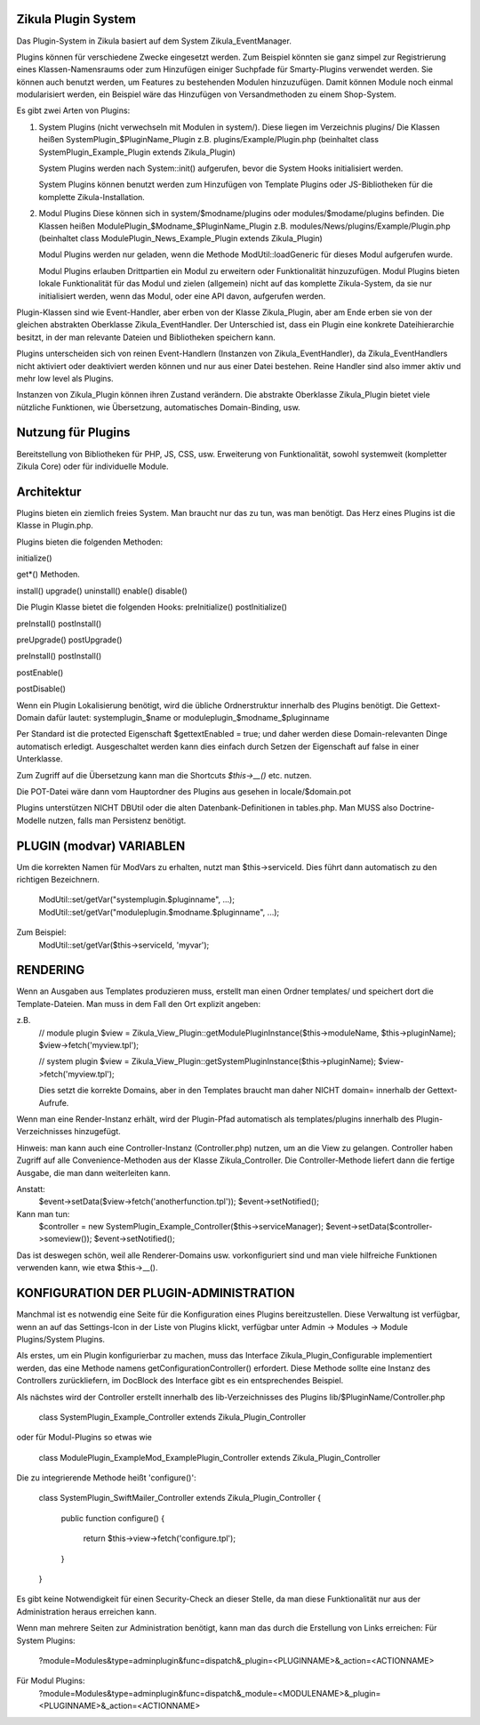 Zikula Plugin System
--------------------

Das Plugin-System in Zikula basiert auf dem System Zikula_EventManager.

Plugins können für verschiedene Zwecke eingesetzt werden. Zum Beispiel könnten sie
ganz simpel zur Registrierung eines Klassen-Namensraums oder zum Hinzufügen einiger
Suchpfade für Smarty-Plugins verwendet werden. Sie können auch benutzt werden, um
Features zu bestehenden Modulen hinzuzufügen. Damit können Module noch einmal modularisiert
werden, ein Beispiel wäre das Hinzufügen von Versandmethoden zu einem Shop-System.

Es gibt zwei Arten von Plugins:

1.  System Plugins (nicht verwechseln mit Modulen in system/).
    Diese liegen im Verzeichnis plugins/
    Die Klassen heißen SystemPlugin_$PluginName_Plugin
    z.B. plugins/Example/Plugin.php (beinhaltet class SystemPlugin_Example_Plugin extends Zikula_Plugin)

    System Plugins werden nach System::init() aufgerufen, bevor die System Hooks initialisiert werden.

    System Plugins können benutzt werden zum Hinzufügen von Template Plugins oder JS-Bibliotheken
    für die komplette Zikula-Installation.

2.  Modul Plugins
    Diese können sich in system/$modname/plugins oder modules/$modame/plugins befinden.
    Die Klassen heißen ModulePlugin_$Modname_$PluginName_Plugin
    z.B. modules/News/plugins/Example/Plugin.php (beinhaltet class ModulePlugin_News_Example_Plugin extends Zikula_Plugin)

    Modul Plugins werden nur geladen, wenn die Methode ModUtil::loadGeneric für dieses Modul aufgerufen wurde.

    Modul Plugins erlauben Drittpartien ein Modul zu erweitern oder Funktionalität hinzuzufügen.
    Modul Plugins bieten lokale Funktionalität für das Modul und zielen (allgemein) nicht auf das komplette
    Zikula-System, da sie nur initialisiert werden, wenn das Modul, oder eine API davon, aufgerufen werden.

Plugin-Klassen sind wie Event-Handler, aber erben von der Klasse Zikula_Plugin,
aber am Ende erben sie von der gleichen abstrakten Oberklasse Zikula_EventHandler.
Der Unterschied ist, dass ein Plugin eine konkrete Dateihierarchie besitzt, in der man
relevante Dateien und Bibliotheken speichern kann.

Plugins unterscheiden sich von reinen Event-Handlern (Instanzen von Zikula_EventHandler),
da Zikula_EventHandlers nicht aktiviert oder deaktiviert werden können und nur aus einer Datei bestehen.
Reine Handler sind also immer aktiv und mehr low level als Plugins.

Instanzen von Zikula_Plugin können ihren Zustand verändern. Die abstrakte Oberklasse Zikula_Plugin bietet
viele nützliche Funktionen, wie Übersetzung, automatisches Domain-Binding, usw.

Nutzung für Plugins
-------------------
Bereitstellung von Bibliotheken für PHP, JS, CSS, usw.
Erweiterung von Funktionalität, sowohl systemweit (kompletter Zikula Core) oder für individuelle Module.

Architektur
-----------
Plugins bieten ein ziemlich freies System. Man braucht nur das zu tun, was man benötigt. Das Herz eines
Plugins ist die Klasse in Plugin.php.

Plugins bieten die folgenden Methoden:

initialize()

get*() Methoden.

install()
upgrade()
uninstall()
enable()
disable()

Die Plugin Klasse bietet die folgenden Hooks:
preInitialize()
postInitialize()

preInstall()
postInstall()

preUpgrade()
postUpgrade()

preInstall()
postInstall()

postEnable()

postDisable()

Wenn ein Plugin Lokalisierung benötigt, wird die übliche Ordnerstruktur innerhalb des Plugins benötigt.
Die Gettext-Domain dafür lautet:
systemplugin_$name or
moduleplugin_$modname_$pluginname

Per Standard ist die protected Eigenschaft $gettextEnabled = true; und daher werden diese Domain-relevanten
Dinge automatisch erledigt. Ausgeschaltet werden kann dies einfach durch Setzen der Eigenschaft auf false
in einer Unterklasse.

Zum Zugriff auf die Übersetzung kann man die Shortcuts `$this->__()` etc. nutzen.

Die POT-Datei wäre dann vom Hauptordner des Plugins aus gesehen in
locale/$domain.pot

Plugins unterstützen NICHT DBUtil oder die alten Datenbank-Definitionen in tables.php. Man MUSS also Doctrine-Modelle
nutzen, falls man Persistenz benötigt.

PLUGIN (modvar) VARIABLEN
-------------------------
Um die korrekten Namen für ModVars zu erhalten, nutzt man $this->serviceId. Dies führt dann automatisch zu
den richtigen Bezeichnern.
    ModUtil::set/getVar("systemplugin.$pluginname", ...);
    ModUtil::set/getVar("moduleplugin.$modname.$pluginname", ...);

Zum Beispiel:
    ModUtil::set/getVar($this->serviceId, 'myvar');

RENDERING
---------
Wenn an Ausgaben aus Templates produzieren muss, erstellt man einen Ordner templates/ und speichert dort die
Template-Dateien. Man muss in dem Fall den Ort explizit angeben:

z.B.
    // module plugin
    $view = Zikula_View_Plugin::getModulePluginInstance($this->moduleName, $this->pluginName);
    $view->fetch('myview.tpl');

    // system plugin
    $view = Zikula_View_Plugin::getSystemPluginInstance($this->pluginName);
    $view->fetch('myview.tpl');

    Dies setzt die korrekte Domains, aber in den Templates braucht man daher NICHT domain= innerhalb
    der Gettext-Aufrufe.

Wenn man eine Render-Instanz erhält, wird der Plugin-Pfad automatisch als templates/plugins innerhalb
des Plugin-Verzeichnisses hinzugefügt.

Hinweis: man kann auch eine Controller-Instanz (Controller.php) nutzen, um an die View zu gelangen. Controller haben
Zugriff auf alle Convenience-Methoden aus der Klasse Zikula_Controller. Die Controller-Methode liefert
dann die fertige Ausgabe, die man dann weiterleiten kann.

Anstatt:
    $event->setData($view->fetch('anotherfunction.tpl'));
    $event->setNotified();

Kann man tun:
    $controller = new SystemPlugin_Example_Controller($this->serviceManager);
    $event->setData($controller->someview());
    $event->setNotified();

Das ist deswegen schön, weil alle Renderer-Domains usw. vorkonfiguriert sind und man viele hilfreiche Funktionen
verwenden kann, wie etwa $this->__().

KONFIGURATION DER PLUGIN-ADMINISTRATION
---------------------------------------
Manchmal ist es notwendig eine Seite für die Konfiguration eines Plugins bereitzustellen.
Diese Verwaltung ist verfügbar, wenn an auf das Settings-Icon in der Liste von Plugins klickt,
verfügbar unter Admin -> Modules -> Module Plugins/System Plugins.

Als erstes, um ein Plugin konfigurierbar zu machen, muss das Interface Zikula_Plugin_Configurable
implementiert werden, das eine Methode namens getConfigurationController() erfordert. Diese Methode
sollte eine Instanz des Controllers zurückliefern, im DocBlock des Interface gibt es ein entsprechendes
Beispiel.

Als nächstes wird der Controller erstellt innerhalb des lib-Verzeichnisses des Plugins lib/$PluginName/Controller.php

    class SystemPlugin_Example_Controller extends Zikula_Plugin_Controller

oder für Modul-Plugins so etwas wie

    class ModulePlugin_ExampleMod_ExamplePlugin_Controller extends Zikula_Plugin_Controller

Die zu integrierende Methode heißt 'configure()':

    class SystemPlugin_SwiftMailer_Controller extends Zikula_Plugin_Controller
    {
        public function configure()
        {
            return $this->view->fetch('configure.tpl');
        }
    }

Es gibt keine Notwendigkeit für einen Security-Check an dieser Stelle, da man diese Funktionalität nur aus
der Administration heraus erreichen kann.

Wenn man mehrere Seiten zur Administration benötigt, kann man das durch die Erstellung von Links erreichen:
Für System Plugins:
 ?module=Modules&type=adminplugin&func=dispatch&_plugin=<PLUGINNAME>&_action=<ACTIONNAME>
Für Modul Plugins:
 ?module=Modules&type=adminplugin&func=dispatch&_module=<MODULENAME>&_plugin=<PLUGINNAME>&_action=<ACTIONNAME>
